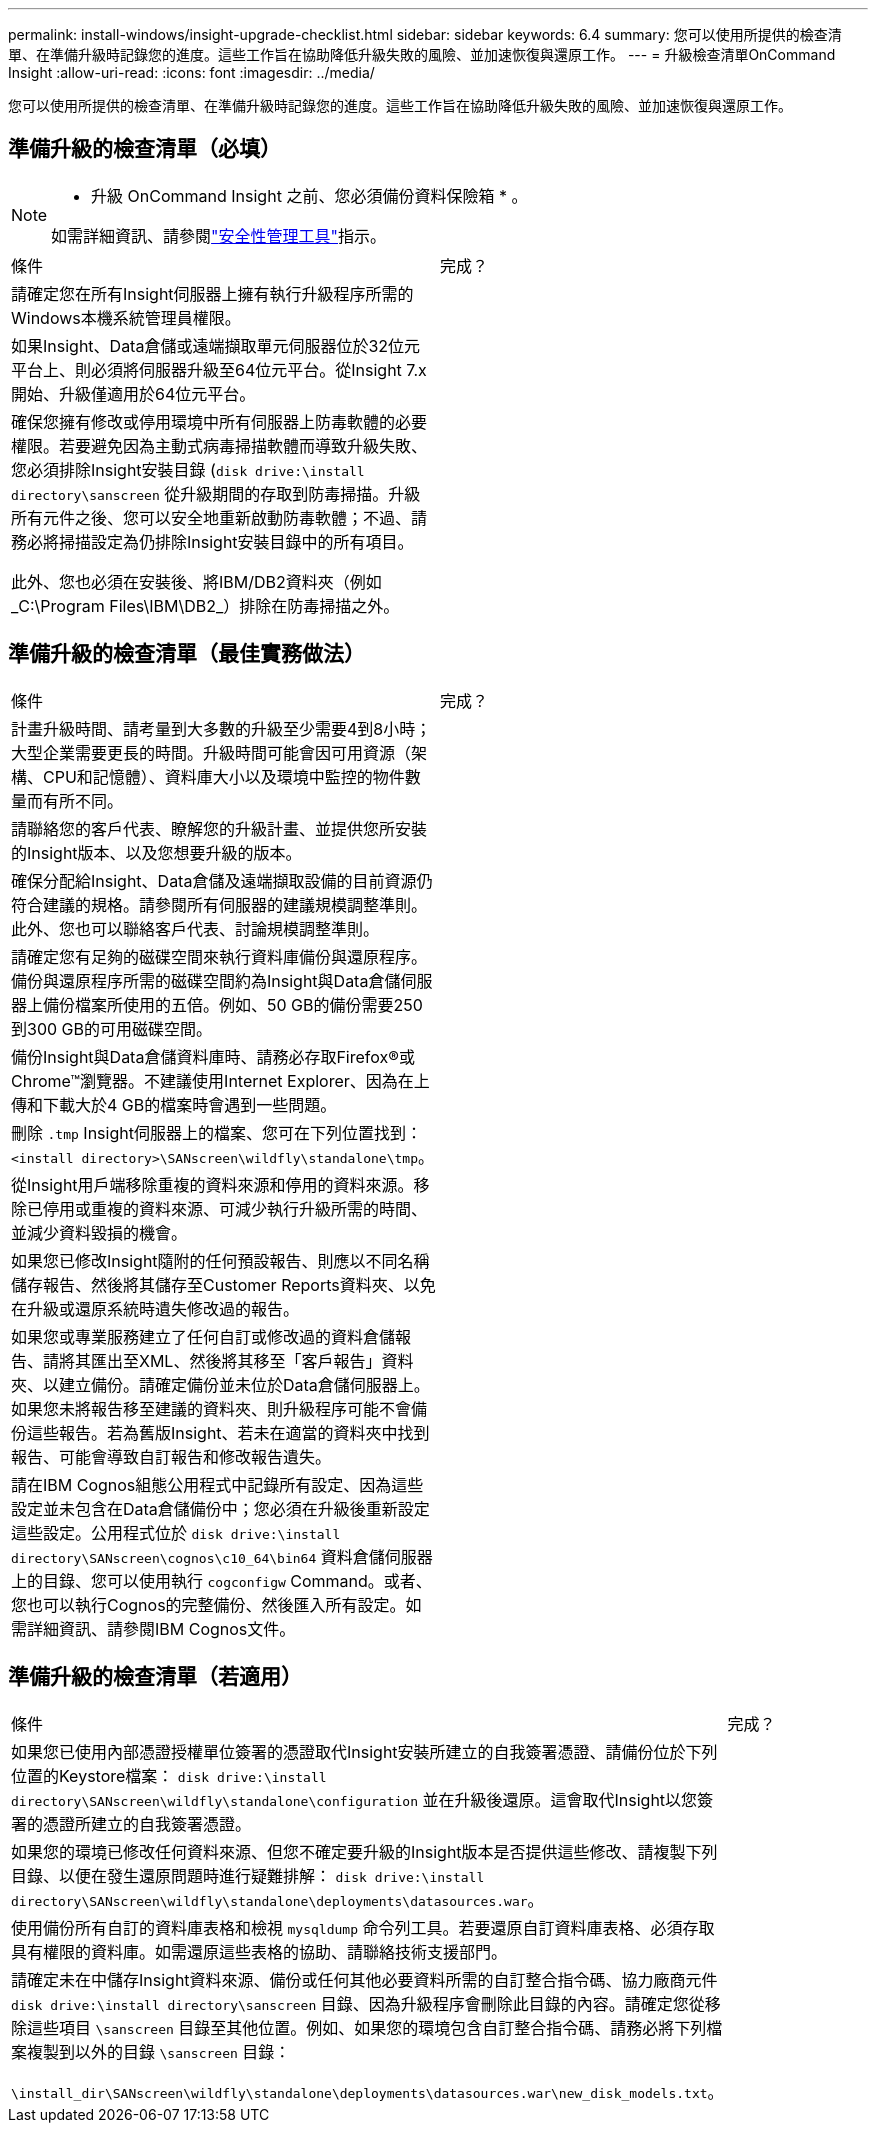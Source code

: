 ---
permalink: install-windows/insight-upgrade-checklist.html 
sidebar: sidebar 
keywords: 6.4 
summary: 您可以使用所提供的檢查清單、在準備升級時記錄您的進度。這些工作旨在協助降低升級失敗的風險、並加速恢復與還原工作。 
---
= 升級檢查清單OnCommand Insight
:allow-uri-read: 
:icons: font
:imagesdir: ../media/


[role="lead"]
您可以使用所提供的檢查清單、在準備升級時記錄您的進度。這些工作旨在協助降低升級失敗的風險、並加速恢復與還原工作。



== 準備升級的檢查清單（必填）

[NOTE]
====
* 升級 OnCommand Insight 之前、您必須備份資料保險箱 * 。

如需詳細資訊、請參閱link:../config-admin\/security-management.html["安全性管理工具"]指示。

====
|===


| 條件 | 完成？ 


 a| 
請確定您在所有Insight伺服器上擁有執行升級程序所需的Windows本機系統管理員權限。
 a| 



 a| 
如果Insight、Data倉儲或遠端擷取單元伺服器位於32位元平台上、則必須將伺服器升級至64位元平台。從Insight 7.x開始、升級僅適用於64位元平台。
 a| 



 a| 
確保您擁有修改或停用環境中所有伺服器上防毒軟體的必要權限。若要避免因為主動式病毒掃描軟體而導致升級失敗、您必須排除Insight安裝目錄 (`disk drive:\install directory\sanscreen` 從升級期間的存取到防毒掃描。升級所有元件之後、您可以安全地重新啟動防毒軟體；不過、請務必將掃描設定為仍排除Insight安裝目錄中的所有項目。

此外、您也必須在安裝後、將IBM/DB2資料夾（例如_C:\Program Files\IBM\DB2_）排除在防毒掃描之外。
 a| 

|===


== 準備升級的檢查清單（最佳實務做法）

|===


| 條件 | 完成？ 


 a| 
計畫升級時間、請考量到大多數的升級至少需要4到8小時；大型企業需要更長的時間。升級時間可能會因可用資源（架構、CPU和記憶體）、資料庫大小以及環境中監控的物件數量而有所不同。
 a| 



 a| 
請聯絡您的客戶代表、瞭解您的升級計畫、並提供您所安裝的Insight版本、以及您想要升級的版本。
 a| 



 a| 
確保分配給Insight、Data倉儲及遠端擷取設備的目前資源仍符合建議的規格。請參閱所有伺服器的建議規模調整準則。此外、您也可以聯絡客戶代表、討論規模調整準則。
 a| 



 a| 
請確定您有足夠的磁碟空間來執行資料庫備份與還原程序。備份與還原程序所需的磁碟空間約為Insight與Data倉儲伺服器上備份檔案所使用的五倍。例如、50 GB的備份需要250到300 GB的可用磁碟空間。
 a| 



 a| 
備份Insight與Data倉儲資料庫時、請務必存取Firefox®或Chrome™瀏覽器。不建議使用Internet Explorer、因為在上傳和下載大於4 GB的檔案時會遇到一些問題。
 a| 



 a| 
刪除 `.tmp` Insight伺服器上的檔案、您可在下列位置找到： `<install directory>\SANscreen\wildfly\standalone\tmp`。
 a| 



 a| 
從Insight用戶端移除重複的資料來源和停用的資料來源。移除已停用或重複的資料來源、可減少執行升級所需的時間、並減少資料毀損的機會。
 a| 



 a| 
如果您已修改Insight隨附的任何預設報告、則應以不同名稱儲存報告、然後將其儲存至Customer Reports資料夾、以免在升級或還原系統時遺失修改過的報告。
 a| 



 a| 
如果您或專業服務建立了任何自訂或修改過的資料倉儲報告、請將其匯出至XML、然後將其移至「客戶報告」資料夾、以建立備份。請確定備份並未位於Data倉儲伺服器上。如果您未將報告移至建議的資料夾、則升級程序可能不會備份這些報告。若為舊版Insight、若未在適當的資料夾中找到報告、可能會導致自訂報告和修改報告遺失。
 a| 



 a| 
請在IBM Cognos組態公用程式中記錄所有設定、因為這些設定並未包含在Data倉儲備份中；您必須在升級後重新設定這些設定。公用程式位於 `disk drive:\install directory\SANscreen\cognos\c10_64\bin64` 資料倉儲伺服器上的目錄、您可以使用執行 `cogconfigw` Command。或者、您也可以執行Cognos的完整備份、然後匯入所有設定。如需詳細資訊、請參閱IBM Cognos文件。
 a| 

|===


== 準備升級的檢查清單（若適用）

|===


| 條件 | 完成？ 


 a| 
如果您已使用內部憑證授權單位簽署的憑證取代Insight安裝所建立的自我簽署憑證、請備份位於下列位置的Keystore檔案： `disk drive:\install directory\SANscreen\wildfly\standalone\configuration` 並在升級後還原。這會取代Insight以您簽署的憑證所建立的自我簽署憑證。
 a| 



 a| 
如果您的環境已修改任何資料來源、但您不確定要升級的Insight版本是否提供這些修改、請複製下列目錄、以便在發生還原問題時進行疑難排解： `disk drive:\install directory\SANscreen\wildfly\standalone\deployments\datasources.war`。
 a| 



 a| 
使用備份所有自訂的資料庫表格和檢視 `mysqldump` 命令列工具。若要還原自訂資料庫表格、必須存取具有權限的資料庫。如需還原這些表格的協助、請聯絡技術支援部門。
 a| 



 a| 
請確定未在中儲存Insight資料來源、備份或任何其他必要資料所需的自訂整合指令碼、協力廠商元件 `disk drive:\install directory\sanscreen` 目錄、因為升級程序會刪除此目錄的內容。請確定您從移除這些項目 `\sanscreen` 目錄至其他位置。例如、如果您的環境包含自訂整合指令碼、請務必將下列檔案複製到以外的目錄 `\sanscreen` 目錄：

`\install_dir\SANscreen\wildfly\standalone\deployments\datasources.war\new_disk_models.txt`。
 a| 

|===